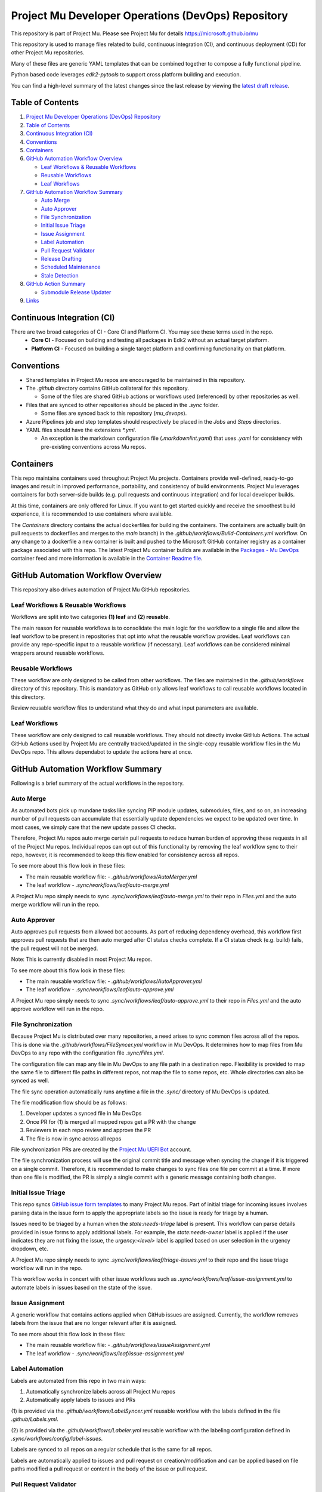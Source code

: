 ===================================================
Project Mu Developer Operations (DevOps) Repository
===================================================

|Latest Mu DevOps Release Version (latest SemVer)| |Commits Since Last Release| |Sync Mu DevOps Files to Mu Repos| |Containers Build|

.. |Latest Mu DevOps Release Version (latest SemVer)| image:: https://img.shields.io/github/v/release/microsoft/mu_devops?label=Latest%20Release
   :target: https://github.com/microsoft/mu_devops/releases/latest

.. |Commits Since Last Release| image:: https://img.shields.io/github/commits-since/microsoft/mu_devops/latest/main?include_prereleases
   :target: https://github.com/microsoft/mu_devops/releases

.. |Sync Mu DevOps Files to Mu Repos| image:: https://github.com/microsoft/mu_devops/actions/workflows/FileSyncer.yml/badge.svg
   :target: https://github.com/microsoft/mu_devops/actions/workflows/FileSyncer.yml

.. |Containers Build| image:: https://github.com/microsoft/mu_devops/actions/workflows/Build-Containers.yml/badge.svg?branch=main
   :target: https://github.com/microsoft/mu_devops/actions/workflows/Build-Containers.yml

This repository is part of Project Mu.  Please see Project Mu for details https://microsoft.github.io/mu

This repository is used to manage files related to build, continuous integration (CI), and continuous deployment (CD)
for other Project Mu repositories.

Many of these files are generic YAML templates that can be combined together to compose a fully functional pipeline.

Python based code leverages `edk2-pytools` to support cross platform building and execution.

You can find a high-level summary of the latest changes since the last release by viewing the `latest draft release`_.

.. _`latest draft release`: https://github.com/microsoft/mu_devops/releases

Table of Contents
=================

1. `Project Mu Developer Operations (DevOps) Repository`_

2. `Table of Contents`_

3. `Continuous Integration (CI)`_

4. `Conventions`_

5. `Containers`_

6. `GitHub Automation Workflow Overview`_

   - `Leaf Workflows & Reusable Workflows`_

   - `Reusable Workflows`_

   - `Leaf Workflows`_

7. `GitHub Automation Workflow Summary`_

   - `Auto Merge`_

   - `Auto Approver`_

   - `File Synchronization`_

   - `Initial Issue Triage`_

   - `Issue Assignment`_

   - `Label Automation`_

   - `Pull Request Validator`_

   - `Release Drafting`_

   - `Scheduled Maintenance`_

   - `Stale Detection`_

8. `GitHub Action Summary`_

   - `Submodule Release Updater`_

9.  `Links`_

Continuous Integration (CI)
===========================

There are two broad categories of CI - Core CI and Platform CI. You may see these terms used in the repo.
  - **Core CI** - Focused on building and testing all packages in Edk2 without an actual target platform.
  - **Platform CI** - Focused on building a single target platform and confirming functionality on that platform.

Conventions
===========

- Shared templates in Project Mu repos are encouraged to be maintained in this repository.

- The `.github` directory contains GitHub collateral for this repository.

  - Some of the files are shared GitHub actions or workflows used (referenced) by other repositories as well.

- Files that are synced to other repositories should be placed in the `.sync` folder.

  - Some files are synced back to this repository (`mu_devops`).

- Azure Pipelines job and step templates should respectively be placed in the `Jobs` and `Steps` directories.

- YAML files should have the extensions `*.yml`.

  - An exception is the markdown configuration file (`.markdownlint.yaml`) that uses `.yaml` for consistency with
    pre-existing conventions across Mu repos.

Containers
==========

This repo maintains containers used throughout Project Mu projects. Containers provide well-defined, ready-to-go
images and result in improved performance, portability, and consistency of build environments. Project Mu leverages
containers for both server-side builds (e.g. pull requests and continuous integration) and for local developer builds.

At this time, containers are only offered for Linux. If you want to get started quickly and receive the smoothest
build experience, it is recommended to use containers where available.

The `Containers` directory contains the actual dockerfiles for building the containers. The containers are actually
built (in pull requests to dockerfiles and merges to the `main` branch) in the `.github/workflows/Build-Containers.yml`
workflow. On any change to a dockerfile a new container is built and pushed to the Microsoft GitHub container registry
as a container package associated with this repo. The latest Project Mu container builds are available in the
`Packages - Mu DevOps`_ container feed and more information is available in the `Container Readme file`_.

.. _`Container Readme file`: https://github.com/microsoft/mu_devops/blob/main/Containers/Readme.md
.. _`Packages - Mu DevOps`: https://github.com/orgs/microsoft/packages?repo_name=mu_devops

GitHub Automation Workflow Overview
===================================

This repository also drives automation of Project Mu GitHub repositories.

Leaf Workflows & Reusable Workflows
-----------------------------------

Workflows are split into two categories **(1) leaf** and **(2) reusable**.

The main reason for reusable workflows is to consolidate the main logic for the workflow to a single file and allow
the leaf workflow to be present in repositories that opt into what the reusable workflow provides. Leaf workflows can
provide any repo-specific input to a reusable workflow (if necessary). Leaf workflows can be considered minimal
wrappers around reusable workflows.

Reusable Workflows
------------------

These workflow are only designed to be called from other workflows. The files are maintained in the `.github/workflows`
directory of this repository. This is mandatory as GitHub only allows leaf workflows to call reusable workflows
located in this directory.

Review reusable workflow files to understand what they do and what input parameters are available.

Leaf Workflows
------------------

These workflow are only designed to call reusable workflows. They should not directly invoke GitHub Actions. The
actual GitHub Actions used by Project Mu are centrally tracked/updated in the single-copy reusable workflow files
in the Mu DevOps repo. This allows dependabot to update the actions here at once.

GitHub Automation Workflow Summary
==================================

Following is a brief summary of the actual workflows in the repository.

Auto Merge
----------

As automated bots pick up mundane tasks like syncing PIP module updates, submodules, files, and so on, an increasing
number of pull requests can accumulate that essentially update dependencies we expect to be updated over time. In most
cases, we simply care that the new update passes CI checks.

Therefore, Project Mu repos auto merge certain pull requests to reduce human burden of approving these requests in all
of the Project Mu repos. Individual repos can opt out of this functionality by removing the leaf workflow sync to their
repo, however, it is recommended to keep this flow enabled for consistency across all repos.

To see more about this flow look in these files:

- The main reusable workflow file:
  - `.github/workflows/AutoMerger.yml`
- The leaf workflow
  - `.sync/workflows/leaf/auto-merge.yml`

A Project Mu repo simply needs to sync `.sync/workflows/leaf/auto-merge.yml` to their repo in `Files.yml` and the
auto merge workflow will run in the repo.

Auto Approver
-------------

Auto approves pull requests from allowed bot accounts. As part of reducing dependency overhead, this workflow first
approves pull requests that are then auto merged after CI status checks complete. If a CI status check (e.g. build)
fails, the pull request will not be merged.

Note: This is currently disabled in most Project Mu repos.

To see more about this flow look in these files:

- The main reusable workflow file:
  - `.github/workflows/AutoApprover.yml`
- The leaf workflow
  - `.sync/workflows/leaf/auto-approve.yml`

A Project Mu repo simply needs to sync `.sync/workflows/leaf/auto-approve.yml` to their repo in `Files.yml` and the
auto approve workflow will run in the repo.

File Synchronization
--------------------

Because Project Mu is distributed over many repositories, a need arises to sync common files across all of the repos.
This is done via the `.github/workflows/FileSyncer.yml` workflow in Mu DevOps. It determines how to map files from
Mu DevOps to any repo with the configuration file `.sync/Files.yml`.

The configuration file can map any file in Mu DevOps to any file path in a destination repo. Flexibility is provided
to map the same file to different file paths in different repos, not map the file to some repos, etc. Whole directories
can also be synced as well.

The file sync operation automatically runs anytime a file in the `.sync/` directory of Mu DevOps is updated.

The file modification flow should be as follows:

1. Developer updates a synced file in Mu DevOps
2. Once PR for (1) is merged all mapped repos get a PR with the change
3. Reviewers in each repo review and approve the PR
4. The file is now in sync across all repos

File synchronization PRs are created by the `Project Mu UEFI Bot`_ account.

The file synchronization process will use the original commit title and message when syncing the change if it is
triggered on a single commit. Therefore, it is recommended to make changes to sync files one file per commit at a
time. If more than one file is modified, the PR is simply a single commit with a generic message containing both
changes.

.. _`Project Mu UEFI Bot`: https://github.com/uefibot

Initial Issue Triage
--------------------

This repo syncs `GitHub issue form templates`_ to many Project Mu repos. Part of initial triage for incoming issues
involves parsing data in the issue form to apply the appropriate labels so the issue is ready for triage by a human.

Issues need to be triaged by a human when the `state:needs-triage` label is present. This workflow can parse details
provided in issue forms to apply additional labels. For example, the `state:needs-owner` label is applied if the user
indicates they are not fixing the issue, the `urgency:<level>` label is applied based on user selection in the urgency
dropdown, etc.

A Project Mu repo simply needs to sync `.sync/workflows/leaf/triage-issues.yml` to their repo and the issue triage
workflow will run in the repo.

.. _`GitHub issue form templates`: https://github.com/microsoft/mu_devops/tree/main/.sync/github_templates/ISSUE_TEMPLATE

This workflow works in concert with other issue workflows such as `.sync/workflows/leaf/issue-assignment.yml` to
automate labels in issues based on the state of the issue.

Issue Assignment
----------------

A generic workflow that contains actions applied when GitHub issues are assigned. Currently, the workflow removes
labels from the issue that are no longer relevant after it is assigned.

To see more about this flow look in these files:

- The main reusable workflow file:
  - `.github/workflows/IssueAssignment.yml`
- The leaf workflow
  - `.sync/workflows/leaf/issue-assignment.yml`

Label Automation
----------------

Labels are automated from this repo in two main ways:

1. Automatically synchronize labels across all Project Mu repos
2. Automatically apply labels to issues and PRs

(1) is provided via the `.github/workflows/LabelSyncer.yml` reusable workflow with the labels defined in the file
`.github/Labels.yml`.

(2) is provided via the `.github/workflows/Labeler.yml` reusable workflow with the labeling configuration defined in
`.sync/workflows/config/label-issues`.

Labels are synced to all repos on a regular schedule that is the same for all repos.

Labels are automatically applied to issues and pull request on creation/modification and can be applied based on file
paths modified a pull request or content in the body of the issue or pull request.

Pull Request Validator
----------------------

Validates pull request formatting against requirements defined in the workflow. This workflow is not intended to
strictly validate exact formatting details but provide hints when simple, broad changes are needed to enhance the
quality of pull request verbiage.

- The leaf workflow
  - `.sync/workflows/leaf/pull-request-formatting-validator.yml`

Release Drafting
----------------

In order to ensure semantic versioning is followed based on well-defined labels used in Project Mu pull requests, the
release drafting process is automated. On every PR merge, a draft release is updated that contains the PR change entry
categorized according to the labels with the semantic version of the draft release updated according to the semantic
version specification.

This means, that the details for an upcoming release are always available, the release format is consistent across
Project Mu repos, and semantic versioning is followed consistently.

The draft release should be converted to an actual release any time the minor or major version is updated by a change.

To see more about this flow look in these files:

- The main reusable workflow file:
  - .github/workflows/ReleaseDrafter.yml
- The configuration file for the reusable workflow:
  - .sync/workflows/config/release-draft/release-draft-config.yml
    - This will be synced to .github/release-draft-config.yml in repos using release drafter

A Project Mu repo simply needs to sync `.sync/workflows/leaf/release-draft.yml` and the config file
`.sync/workflows/config/release-draft/release-draft-config.yml` to their repo and adjust any parameters needed in the
sync process (like repo default branch name) and the release draft workflow will run in the repo.

Scheduled Maintenance
---------------------

Performs regularly scheduled maintenance-related tasks such as closing pull requests and issues marked stale. Similar
tasks can be added to the workflow over time.

The leaf workflow contains the primary implementation and is directly synced to subscribed repos:

  - `.sync/workflows/leaf/scheduled-maintenance.yml`

Stale Detection
---------------

Stale issues and pull requests are automatically labeled and closed after a configured amount of time.

This is provided by the `.github/workflows/Stale.yml` reusable workflow.

Individual repositories can control the label and time settings but it is strongly recommended to use the default
values defined in the reusable workflow for consistency.

GitHub Action Summary
=====================

Following is a brief summary of the GitHub Actions maintained in the repository.

Submodule Release Updater
-------------------------

A GitHub Action and leaf workflow that automatically create a pull request for any submodule in a repo
that has a new GitHub release available. The leaf workflow can easily be synced to repos and wraps around
the GitHub action.

- The GitHub action
  - `.github/actions/submodule-release-updater`
- The leaf workflow
  - `.sync/workflows/leaf/submodule-release-update.yml`

Links
=====
- `Basic Azure Landing Site <https://docs.microsoft.com/en-us/azure/devops/pipelines/?view=azure-devops>`_
- `Pipeline jobs <https://docs.microsoft.com/en-us/azure/devops/pipelines/process/phases?view=azure-devops&tabs=yaml>`_
- `Pipeline YAML scheme <https://docs.microsoft.com/en-us/azure/devops/pipelines/yaml-schema?view=azure-devops&tabs=schema%2Cparameter-schema>`_
- `Pipeline Expressions <https://docs.microsoft.com/en-us/azure/devops/pipelines/process/expressions?view=azure-devops>`_
- `PyTool Extensions <https://github.com/tianocore/edk2-pytool-extensions>`_
- `PyTool Library <https://github.com/tianocore/edk2-pytool-library>`_
